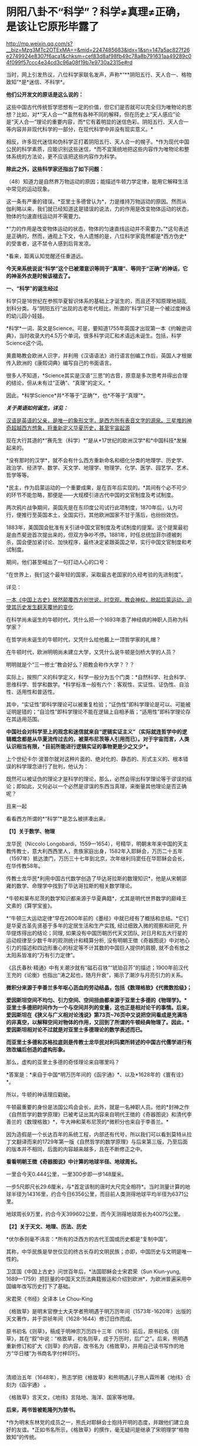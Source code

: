 * 阴阳八卦不“科学”？科学≠真理≠正确，是该让它原形毕露了

http://mp.weixin.qq.com/s?__biz=Mzg3MTc2OTExMA==&mid=2247485683&idx=1&sn=147a5ac827f26e2749924e8307f6aca1&chksm=cef83d8af98fb49c78a8b791631aa49289c04f099f57ccc4e34cd3c96a08f19b7e9730a2315e#rd



当时，网上引发热议，八位科学家联名发声，声称*“**阴阳五行、天人合一、格物致知”*是*迷信、不科学*。

*他们公开发文的原话是这么说的：*

这些中国古代传统哲学思想有一定的价值，但它们是否就可以完全归为唯物论的思想？比如，对*“天人合一”*虽然有各种不同的解释，但在历史上“天人感应”论是“天人合一”理论的重要内容，而*它有着明显的迷信色彩。阴阳五行、天人合一等内容并非现代科学的一部分，在现代科学中并没有现实意义。*

相反，许多现代迷信和伪科学正打着阴阳五行、天人合一的幌子。*作为现代中国公民的科学素质，应能识别这些迷信，*而不宜笼统地把这些内容作为唯物论和整体系统的方法论，更不应该把这些内容作为科学。

*除此之外，这些科学家还指出了如下问题： *

（48）知道力是自然界万物运动的原因；能描述牛顿力学定律，能用它解释生活中常见的运动现象。

这一条有严重的错误。*亚里士多德曾认为*，力是维持万物运动的原因。然而从伽利略以来，我们就已经知道这是错误的说法，力的作用是改变物体运动的状态，物体的匀速直线运动并不需要力。

*“力的作用是改变物体运动的状态，物体的匀速直线运动并不需要力。”*这句表述是正确的，然而，通观上下文，令人遗憾的是，八位科学家竟然都是*西方伪史*的受害者，这不禁令人感到后背发凉。

*看来，距离认知觉醒还任重道远。

*今天来系统说说“科学”这个已被潜意识等同于“真理”、等同于“正确”的神话，它的神圣外衣是时候该褪去了。*

[[./img/64-1.jpeg]]

*一、“科学”的诞生经过*

科学只是18世纪在参照华夏智识体系的基础上才诞生的，而且还不知原理地胡乱划科分类。与“阴阳五行”出现的古老年代相比，所谓的“科学”只是一个被过度神话的幼儿园小娃娃。

*科学*一词，英文是Science。可是，要知道1755年英国才出现第一本《约翰逊词典》，当时收录大约4.5万个单词，很多科学词汇和术语远未诞生。包括，科学Science这个词。

黄嘉略教会欧洲人识字，并利用《汉语语法》进行语言创编工作后，英国人才根据传入欧洲的《康熙词典》编写自己的书面语言。

很多人不知道，*Science其实是汉语“三思”的古音，原意是多次思考并得出合理的结论，但从未有过“正确”、“真理”的定义。*

因此，*科学Science*并*不等于“正确”*，也*不等于“真理”*。

*/关于英语如何诞生，详见：/*

[[https://mp.weixin.qq.com/s?__biz=Mzg3MTc2OTExMA==&mid=2247485366&idx=1&sn=47a48b117376fa66ad3c25b5ece4d4d6&chksm=cef832cff98fbbd9ffb4f5f8a41ccd99be2119978a5e2f851382e823d98f2f705e0d55849c8b&token=1937776967&lang=zh_CN&scene=21#wechat_redirect][汉语是英语的父亲，是唯一的象形文字，是西方所有表音文字的源泉。三星堆的神奇超越西方想象，将重新定义华夏历史，甚至宇宙起源]]

现在大行其道的*“赛先生（科学）*”是从*17世纪的欧洲汉学*和*中国科技*发展起来的。

*没有那时的汉学*，就不会有什么西方重新命名和细化分类的地理学、历史学、政治学、经济学、数学、天文学、地理学、物理学、化学、医学、园艺学、艺术、哲学等等。

*民主，作为启蒙运动的一个重要成果，是在百年后实现的。*其间有个必不可少的环节不能忽略，那便是------大规模引进古代中国的文官制度及考试制度。

两次鸦片战争期间，英国先是在东印度公司试行此项制度，1870年后，认为可行，便推行至英国本土，全国实行。其他欧洲国家不甘于落后，也纷纷效仿。

1883年，美国国会批准有关引进中国文官制度及考试制度的提案。这个提案最初是由杰斐逊首次提出来的，但双方争吵不停。1881年，时任总统加菲尔德被刺杀，国会便加紧讨论、加快程序，最终决定紧跟英国之举，实行中国文官制度和考试制度。

期间，他们甚至喊出了一句打动人心的口号：

“在世界上，我们这个最年轻的国家，采取最古老国家的久经考验的先进制度”。

详见：

[[https://mp.weixin.qq.com/s?__biz=Mzg3MTc2OTExMA==&mid=2247484333&idx=1&sn=59a36459c82da224be72748045a1b2f0&chksm=cef836d4f98fbfc289bfa0e1048b2a97c03655b741e8b75b89d2528343a46bc6b4678eb15cdd&token=1937776967&lang=zh_CN&scene=21#wechat_redirect][一本《中国上古史》居然颠覆西方创世说、时空观、教会神权，掀起启蒙运动，迫使其历史发生翻天覆地的变化]]

在科学尚未诞生的牛顿时代，凭什么把一个1693年患了神经病的神职人员称为科学家？

在哲学尚未诞生的牛顿时代，又凭什么给他戴上一顶哲学家的礼帽？

在牛顿时代，欧洲明明尚未建立大学，又凭什么说牛顿是剑桥大学的人员？

明明就是个“三一修士”教会好么？把教会称作大学？？？

实际上，按照广义的科学定义，科学一般分为五个门类：*自然科学、社会科学、思维科学、哲学和数学。*科学标准一般有六个：客观性、实证性、证伪性、自洽性、适用性和普适性。

其中，“实证性”即科学理论可以被重复检验；“证伪性”即科学理论是可以、可能被证明是错的；“自洽性”即科学理论不能在逻辑上自相矛盾；“适用性”即科学理论存在其适用范围。

*中国社会对科学至上的观念和迷信就来自“逻辑实证主义”（实际就连哲学中的逻辑概念都是从华夏流传过去的，被莱布尼茨等人引用而已）。对于宇宙而言，人类认识相当有限，*目前所能进行逻辑实证的事物更是少之又少*。*

上个世纪卡尔·波普尔就对这种片面的、绝对化的、静态的、形式主义的、根本错误的科学理念进行了批判，他认为：

既然可以被证伪的理论才是科学的理论，那么，必然会得出科学理论等于谬误的结论；即如此，又何必以一个必然是谬误的东西当真理，来衡量其他理论是否正确呢？

且来一起

看看西方所谓的*“科学”*是怎么被拼凑出来。

*【1】关于数学、物理*

龙华民（Niccolo
Longobardi，1559---1654），号精华，明朝末年来中国的天主教传教士，意大利西西里人，贵族家庭出身，1582年入耶稣会，万历二十五年（1597年）抵达澳门，万历三十七年到北京，次年继利玛窦任在华耶稣会会长，在华传教58年。

传教士龙华民*利用中国古代数学创造了毕达哥拉斯的数理知识*，他是从宋朝邵雍的数学、命理学中找到了毕达哥拉斯的相关数学理论。

*牛顿和莱布尼茨的数学知识都来源于华夏典籍*，尤其是明代世界数学的巅峰王文素的《算学宝鉴》。

*“牛顿三大运动定律”早在2600年前的《墨经》中就已经有了概括和总结。*它们是华夏古圣先贤基于多年的定居生活和生产实践,
经过细致入微的观察和研究, 升华提炼得出的结论；同理,
如果没有中国历朝历代天文团队,
对日月和五大行星的运动规律至少数千年的观测统计和精算分析,
没有明朝王徴《奇器图说》中对地心引力的描述和四边形重心的标定等不计其数的中国巨人提供的肩膀,
就不会有放之太阳系皆准的“万有引力定律”。

《吕氏春秋·精通》中有关潮汐就有“磁石召铁”“琥珀召芥”的描述；1900年前汉代王充的《论衡》也指出“涛之起也，随月升衰”，揭示了潮汐与月亮引力的关系。

*微积分来源于李善兰多年呕心沥血的劳动结晶，包括《数理格致》《代微数拾级》；*

*爱因斯坦空间不均匀、引力空间、空间扭曲都来源于亚里士多德的《物理学》。*亚里士多德把时间作为一个与空间并列的变量，这也正是相对论干的事情。后来，爱因斯坦在《狭义与广义相对论浅说》第73页~76页中又说把空间看成是充满场的非真空，以解释空间对物体的作用，又回到了所谓的牛顿经典物理了。因此，*爱因斯坦相对论不过就是对亚里士多德理论的数学表述而已。*

*而亚里士多德和苏格拉底则是传教士龙华民对利玛窦所转述的中国古代儒学进行有效改编后创造的虚构形象。*

那么，虚构的亚里士多德的奇怪理论来自哪里吗？

*答案是：*来自于中国*明万历年间的《函宇通》*、以及*1628年的《寰有诠》*。

所以，牛顿的神话理应戳破。

牛顿最重要的身份是法国公鸡会会长，此外，就是一名神职人员。他的*封神之作《自然哲学的数学原理》已被考证出其内容来自明代王徴的《奇器图说》和清代李善兰的《数理格致》*，牛大神和莱布尼茨的*微积分也来自于李善兰。*

因为造假是一个长达百年的系统工程，内部还有代号，所以我们可以看到莫特从拉丁文翻译而来的1729年第一版《自然哲学的数学原理》与后来第三版，乃至后面的版本并不相同，后面的内容越来越多，且在不断修正之中。

[[./img/64-2.jpeg]]

[[./img/64-3.jpeg]]

[[./img/64-4.jpeg]]

*看看明朝王徴《奇器图说》中计算的地球半径、地球周长。*

[[./img/64-5.jpeg]]

一里合今天0.444公里，一里300步即一步148厘米。

一步5尺即尺长29.6厘米，与*首定该制的唐时大尺完全相符*。当时测量计算的地球半径为14316里，约合今日6356公里，而目前人类测得地球平均半径为6371公里。

地球周长9万里，约合今天399602公里，而今天测得地球周长为40075公里。

*【2】关于天文、地理、历法、历史*

*伏尔泰则毫不讳言：*所有的泛西方的古代王国或历史都是“复制中国”。

其称，中华民族是举世仅见的终古长存的文明民族；亦即，中国历史与文明是唯一性的。

卫匡国《中国上古史》问世百年后，*法国耶稣会士宋君荣（Sun Kiun-yung,
1689---1759）把巨量的中国天文历法典籍搬运和介绍到欧洲*，为欧洲普遍采用中国编年改写历史打下了基础。

宋君荣《书经》全译本 Le Chou-King

[[./img/64-6.jpeg]]

《格致草》是明末官僚士大夫学者熊明遇于明万历年间（1573年-1620年）出版的天文著作，并于崇祯年间（1628-1644）修订旧作而成。

原书初名《则草》，稿成于明神宗万历四十三年（1615）前后，原书初名《则草》，其在“叙”中说：“格致草，初名则草，成于万历时，后广之”。后来，熊明遇重新修订和扩大《则草》的内容，改书名为《格致草》，并用自己读书写作的地方“华日楼”为书商名字付梓印行。

 

[[./img/64-7.jpeg]]

[[./img/64-8.jpeg]]

清顺治五年（1648年），熊志学把《格致草》和熊明遇儿子熊人霖所著《地纬》合刻为《函宇通》 。

《格致草》言天文，《地纬》言陆地、海洋、国家等地理。

*后来，两书皆被乾隆列为禁书。*

*作为明末东林党的成员之一，熊氏对耶稣会士抱持开明的态度，并跟他们建立良好的友谊。*正如书名所示，《格致草》的撰作，毫无疑问是继承了宋明理学“格物致知”的传统。

*《格致草》初版已遗失，在《函宇通》中亦被删改。*

《函宇通》的“叙”中说“今颇删削，取慎余阙文之意，且原版多佚矣”。

[[./img/64-9.jpeg]]

就是这样一本“格物致知”的书，被现代科学砖家认为“格物致知”不科学的书，却被传教士疯狂复制，疯狂改名，以致于出现了《空际格致》《乾坤体义》《天问略》等高度相似的西洋版本。

学界经常有人据此认为《格致草》的内容系抄自或参考自传教士著作。

这真是令人哭笑不得。

根据程碧波禁书《函宇通》与明朝科技及西方哲学逻辑学等来源研究的结论恰好相反：是所谓传教士的天文著作抄袭了《格致草》，或者至少抄袭了类似《格致草》的中国原著。《坤舆万国全图》中关于利玛窦的文字系伪造。

[[./img/64-10.jpeg]]

[[./img/64-11.jpeg]]

[[./img/64-12.jpeg]]

《格致草》不是一次成书，历经合刊，有过程，内容还与其他华夏典籍有知识上的承继，西洋书有吗？

*西洋书都是凭空出现的，而且年代比较晚是怎么回事？*

全靠把年代伪造到之前吗？

不仅如此，光伪造本书还不够，还得伪造作者吧？得伪造作者生平吧？有了作者还不够，还得伪造作者家庭吧？这些作者总不能每个都是孤儿，或者说从石头缝里蹦出来的吧？

伪造的作者还得有生活轨迹，有人生有交际，谈过恋爱没有？有没有孩子？有没有亲戚或朋友？

*什么？这些全都没有？？？！*

[[./img/64-13.jpeg]]

所以，小伙伴们请睁大眼睛，*西方造假时一个谎言往往需要无数个谎言去自圆其说，*仔细一瞧，可能到处洞，到处都漏风。

*那些凡是宣称西式百科全书天才，又没有朋友、没有家庭、没有留下画像、没有父母和孩子的，多半都有问题。*

*【3】关于哲学*

传教士龙华民将中国资料整合到“古代神智”这个类别当中，证明苏格拉底的“一元论”与中国哲学是同源。而后，*利用宋明理学移花接木，来给所谓的古希腊先贤作注解，“复原”了所谓的古希腊哲学。*

龙华民认为毕达哥拉斯在哲学上继承了索罗亚斯德，有意思的是，那个时代，伏羲在西方有一个代称，恰好就是“索罗亚斯德”。

莱布尼茨有个学生，名叫*克里斯蒂安·沃尔夫*（Christian
Wolff，1679-1754，德国博学家、法学家、数学家、启蒙哲学家）是第一位使用德语表述哲学思想的人。

*沃尔夫本人曾明确表示，其哲学思想来自于中国，但也因此被驱逐出境。*

康德其实就是沃尔夫的再传弟子，只是此人站在了种族主义的立场上，故意给中国哲学戴上了一顶所谓古希腊的帽子。

尼采曾经嘲笑康德，说其是德国乡下孔尼斯堡的一位“中国佬”，还透露了他盗取中国哲学、并将西方哲学的中国源头改头换面、伪装成古希腊这一历史事实。

英国哲学杂志总编科恩在谈到这一问题时十分诧异，他惊讶地表示：

/竟然没有人质疑苏格拉底的存在，苏格拉底留下任何书面记录了吗？有留下类似《易经》《道德经》这样包括许多哲学思想的著作或文献吗？/

 

*【4】关于医学*

*明朝时，欧洲根本就没有医学，也不可能诞生像样的医学。*

众所周知，当时的欧洲，城乡臭气熏天，死尸满地乱扔；王公贵族们终身不洗澡不洗脸不洗手，随地大小便。关于这方面，不再赘言。

按照现行西方史，意大利、法国是当时欧洲最先进、最发达的国家。

我们从《明清之际西方传教士汉籍丛刊》和艾儒略《职方外纪》等书里来管中窥豹。

艾儒略在《职方外纪》中如此记录当时法国的医学：

是国（拂郎察，即法国）之王，天主特赐宠异。自古迄今之主，皆赐一神，能以手抚人疬疮，应手而愈，至今其王每岁一日疗人。

/法国人靠国王手摸治病，但是，国王每年只坐诊一天。/

*意大利的医学是这样的：*

......又有沸泉，有温泉，沸泉......温泉，女子或浴或饮，不生育者，育；能育者，多乳......又有地出火，四周皆小山，山洞甚多，入内皆可疗病，又各主一疾，如欲得汗者，入某洞则汗至；欲除湿者，入某洞则湿去。因有百洞，遂名曰一百所。

意大利人*靠钻进不同的山洞治疗不同的疾病*，*靠喝温泉水治疗不孕不育。*

[[./img/64-14.jpeg]]

再看传教士们伙同内应“翻译”出来的欧洲解剖学著作，也是地地道道抄袭中国著作的产物。

*为什么？*

*因为李之藻这个东林党人、耶稣会会士在《人身图说》中通篇使用中医穴位名称来描述人身各部位，而且进行穴位治疗、切脉诊治。*

极西*高一志*撰，虞城*杨天精*、河东*卫斗枢、段衮、韩霖较*”的《齐家西学》说：

三家（笔者注，指法律、医学、格物穷理之学）者，乃西学之大端也......其二家谓之修疾治命之学......故吾*泰西古俗，医有公学*，诸名士释古医之遗经，发明人性之本原，*辨外体百肢之殊，内脏诸情之验*，及万病之所以然，而因设其所当用之药方，亦大约六年中，*师教弟子以切脉及疗治之法*，后严考试，而非领考司之命，不得擅行医也。

*看看，高一志怎么说的？*

他说，欧洲办了很多的医学院，学制6年，学生需要学习很多的医书，通过考试之后才能从业。在这六年时间里，学生主要学一些什么呢？

*原来是：**切脉及疗治之法。*

*而传教士艾儒略证实了这一点。*

JD徒李九标在记录艾儒略言论的《口铎日抄》中说：

先生（艾儒略）曰：“......何异医者按脉治病，以手印手，冀得其症而疗之。”

*啧啧，西方都学会诊脉了，现在却反过来说国医不科学？？？*

[[./img/64-15.jpeg]]

*又如：*

至太阳（穴）又分为二肢......上至凤池（穴）......一下行至舌底及缺盆（穴），一升上于头厚皮及天庭（穴）之缝......并兰台（穴）、廷尉（穴）......西师云：如头疼及太阳（穴）痛，须于印堂（穴）血络即太阳血络开血即愈，屡试有验。

*这个李之藻为了讨好传教士，竟然在《人身图说》中把中医的穴位名称都用了一个遍，也难怪事成之后，还获得了教会颁发的奖励。*

最有意思的是，*《人身图说》明面上是本有关“解剖学”的书，但是邓玉函等人动起手来，一发不可收拾，一不小心就抄下了全套的中医治疗方法。*

*还是完成任务、交差要紧，管他那么多干嘛？*

*《人身图说》中的人体构造图(部分)*

[[./img/64-16.jpeg]]

所以，咱们有幸看到了“欧洲人治病”的如下记述：

若乳发肿毒，当于其左右旁及下分打火罐以散之。

环跳穴，系骨节凑合之处。受病，宜贴风痛膏，或打火罐，或九龙雷火针。

用大白话来说，就是如果乳F发肿毒，就在乳F的左右旁及下面分别打火罐；环跳穴是骨节凑合之处，如果病了，适合贴风痛膏，或者打火罐，或采用九龙雷火针。

瞧瞧，穴位、火罐、膏药、九龙雷火针，中医的十八般武艺在所谓的西方医学书籍里尽数上场了。

*只要不是睁眼瞎，都知道这是地道的国产货。*

*原来，在来华耶稣会士笔下，当时欧洲的“西医”，是靠“以手印手”切脉诊断病情的啊。*

 

*【5】关于经济学*

人类最早的、有系统的经济学著作是《管子》，这是先秦时期政治家治国、平天下的大经大法。

作为过去几千年来的世界经济中心，中国传统的经济思想服从于和谐、有序之“道”，因而是：

 

*自然秩序（自然哲学） + 社会主义 + 自由经济*

（详见孟晓路《周礼》、李学俊《中国古代的社会主义》）

 

司马迁偏重于自由经济，他的《平准书》和《货殖列传》涵盖了亚当斯密经济理论的绝大部分范畴，如价值规律和自由放任等。

关于亚当斯密的学说是否来自司马迁，国外虽长期争论，但一致认同的是，亚当斯密继承和发扬了重农学派，而重农学派则是铁定撷取自中国传统的经济思想，重农学派的领袖魁奈还被称为“欧洲孔夫子”。

《中国哲学家孔子》1687年拉丁文版孔子像，伦敦大学亚非学院图书馆藏

[[./img/64-17.jpeg]]

在《路易十四时代》《论世界各国的风俗和精神》等作品中，伏尔泰对中国作了大量的记述与评论。在伏尔泰的笔下，“孔子”和“儒学”是两个出现频率最高的词。他把中国人视为世界上最明智和最开化的文明民族。伏尔泰有一段著名的话：“欧洲王公及商人们发现东方，追求的只是财富，而哲学家在东方发现了一个新的精神和物质的世界。” 

*【6】关于艺术、园艺、工艺、美术等*

欧洲工艺就是从仿制（山寨）中国产品起步，开始掌握生产流程和工艺美术的。在此过程中，西方逐步学会了文艺、园艺、茶艺和工艺等内容。

而世人熟知的工业革命（18世纪下半期发生），正是从上述条件下发生的。不但如此，甚至连瓦特的蒸汽机都是从中国文献中抄过去、再加以改进的。

*【7】关于农学*

*欧洲有水稻、黍、稷之类的农作物吗？*

显然是没有的。

可是，在徐光启的*《泰西水法》*中，在介绍制作“龙尾车”方法时，还出现了诸如篾、桐油等等欧洲从来没有的材料。

*欧洲不产竹子、桐油树，何来篾、桐油？*

[[./img/64-18.jpeg]]

在介绍制作“玉衡车”方法时宣称“梁居水中，其木必榆”，又出现了诸如榆树等欧洲从来没有的材料。如此等等，不一而足，《泰西水法》出现了许多只有中国才出产的植物和动物。

即便是“龙尾车”“玉衡车”之类的名称，也是独具中国特色。最有趣的是其中关于“龙尾车”一名的介绍：

《龙尾车记曰》：......龙尾者，水象也，象水之宛委而上升也。

难道欧洲也有与中国一样的龙文化、一样的龙形象？

[[./img/64-19.jpeg]]

 

*【8】关于科学院*

中国文献里的这些科技知识，是*法兰西学院*和*英国皇家学会*建立的*唯一基础。*物理学家罗伯特·胡克（当时与牛顿齐名，后来闹掰的那位）曾呼吁各方打开来自中国的知识王国。1767年，英国皇家学会为了感谢罗伯特·胡克拿出法国传教士宋君荣（Gaubil，Antoine，1689-1759）遗留的宝贵中国资料来分享，特别授予他荣誉会员。

明清之际，参照华夏典籍伪造的西方各类书籍不下万余之册，从《易经》《农书》《天工开物》《泰西水法》《永乐大典》《数理格致》《奇器图说》，到《长物志》《园冶》《格致草》《函宇通》等等，不胜枚举。

[[./img/64-20.jpeg]]

*【9】*

*西方传教士在抄袭华夏科技典籍时，抄错作业的地方比比皆是*

*文行先生：*牛顿竟然在不知道无穷小的概念的基础上创立了微积分，其案例则是莫名其妙地运用了幂函数。

*程碧波：*牛顿对“几何”概念的内涵（给定一个小量，对大量进行测量，其值就是几何。但西方人都认为是图形）是全然不知的，因此，牛顿的有关论述也是前后矛盾，云山雾罩。他对微积分的证明过程也十分神奇，为了凑消失量，人为的规定x微增量与y微增量是同比例增长或减少的且是1/2，来路不明，消失也不明。反正最后，就是证明了无穷小量没有了。

《自然哲学的数学原理》书中*到处是“几何”*的中国典籍的用法，*但是对“几何”概念的解释却牛头不对马嘴，*这正是其抄袭自中国典籍的特征之一。

牛顿在《自然哲学的数学原理》序言中说：“由于匠人们的工作不十分精确，于是力学便这样从几何学中分离出来，那些相当精确的即称为几何学，而不那么精确的即称为力学。

牛顿*不懂“几何”*的含义，所以他在《自然哲学的数学原理》中出现了大量循环定义。循环定义，是牛顿倍受批评的内容之一。

而*“几何”*在华夏典籍中却解释得非常清楚，就是用选定刻度来度量数值。

“几”在中国古文就是有刻度的测量工具。

“‘某量可以被更小的某度来整除，此量即为大几何，此度即为小几何。若不能整除，就“不为大几何内小几何也'，换言之，就不叫几何”。

因此，*“几何”的数值一定是最小刻度的整数倍。*当然，若某刻度不是最小刻度，则当然能出测量出以某刻度为单位的非整数值。

因此，在华夏典籍中，*“几何”与图形并无必然关系，它强调的是如何测量以及不同测量刻度下的度数值。*

“几何”可以用在图形测量上，也可用在质量、密度、力等任何对象的刻度测量上，*其测量的核心，就是“刻度”。*

*而“几何”的以上刻度测度概念，正是微积分的核心。*

《自然哲学的数学原理》到处都提到“几何”，并且其“几何”到处都有中国版典籍对“几何”的用法，但*牛顿每到解释“几何”是什么时，就完全错误。*

*这是牛顿微积分乃至现代微积分的错误理解所在。*

美国罗密士抄袭李善兰《代微积拾级》的著作《Elements of Analytical
Geometry and of the Differential and Integral
Calculus》同样对“几何”理解错误，*罗密士版本把“几何”错误理解为“图形”了。*

*《数理格致》与牛顿《原理》相比较，还会发现：*

《数理格致》的定义翻译为现代文为：“物质的测量值，是以疏密和大小的乘积作为刻度（测度）来测量的数值”。

牛顿的实质定义是：“物质的量就是物质的测量值，可由密度和体积共同求出”。多了一个画蛇添足“物质的量就是物质的测量值”，以及少了“密度和体积之乘积作为刻度”的测量手段的几何阐述。

两相对比，*中国《数理格致》的定义是精准的，而牛顿的定义则是错误的。*

在对时间的理解上，翻译华夏典籍的/西洋人没有办法解释不同运动下怎么用运动数值来衡量时间，/所以设定与运动并列的时间变量，并给时间组成变量设定“有两端而无中间”的奇怪性质，这大概来自钟表“滴答”的声音，以及对无穷小的不理解吧。

*这是因为当时他们并不掌握对多种运动求上元积年的大衍求一术。*

西洋人设定与运动并列的时间变量，而缺乏计算时间变量的方法，所以对于不能直接对时的两个系统，他们就没法讨论两个系统的时间异同。

[[./img/64-21.jpeg]]

*这就是在建立在抄袭基础上、还因错误理解华夏知识而错误百出的所谓“科学”，咱们挺直了腰杆说话，还有必要神话它吗？*

*“科学（Science）”*这位“赛先生”解释不了古老的文明内涵“阴阳五行”，就说认定它不存在，没有现代科学意义，显得十分可笑。

这种情况有点类似于一个三岁孩童指着一个仙气飘飘的银髯老者说：“你说的话我听不懂！所以，你这个人不存在，没有意义！”

*研究现代科学专家们不妨看看，你们眼中的“科学大神”、“科学的祖师爷”都在拼命学习《易经》这门古老的学问呢！*

*所谓阴阳、所谓五行，都是来源于《易经》。*

他们趋之若鹜，巴不得学好以后，改个名字就变成自己的学说，从而名震寰宇，千古留名。

耶稣会会士卫匡国（Martino
Martini，1614-1661）所著《中国历史十卷》又称《中国上古史》，1658年首版于慕尼黑，4开本，共362页，*这本书是最早向欧洲介绍《易经》及其卦图的书，*其第一卷“SINICE
HISTORIE LIBER
PRIMUS”（第11-31页）中关于《易经》的描述，书中详细介绍了太极八卦演化过程。

[[./img/64-22.jpeg]]

清初，首批来华的法国传教士白晋（Joachim
Bouvet，1656---1730年，又作白进，数学家，著《古今敬天鉴》《康熙帝传》《中国现状》），与康熙朝另一法国传教士索隐派的傅圣泽（Jean-Francois
Foucquet,1665-1741，一说1663-1739，1699年来华，1720年返回欧洲，在中国生活21年）一起被康熙招入宫中研究《易经》。

*此二人有共识，并讲过这样的话：*

1、中国古代文献包含神圣智慧和神启预言，只有通过他们才能重建西方的古代历史；

2、古代中国属于整个早期人类社会，是普世性的，是宇宙终级知识的来源。《易经》卦爻的发明者伏羲这是那些古希腊圣贤的原型；

3、确切地说，伏羲在古埃及和古希腊被称作赫尔墨斯，在希腊化的压力山大被称作托特，而在希伯来被称作以诺。《易经》和伏羲的神性智慧幸存了下来，并且为毕达哥拉斯、苏格拉底和柏拉图主义所分享。

白晋很早就开始对中国文化的研究，1697年返回法国，在巴黎做讲演时说：

“《易经》这本书蕴含了中国君主政体的第一个创造者和中国第一位哲学家伏羲的（哲学）原理。”

*英国著名学者李约瑟认为，“二进制”是莱布尼茨在中国《周易》的启示下完成的。*

据说莱布尼茨在声名鹊起后，曾经一度变得非常自负。当他从一位到过中国的传教士那里，看到了太极阴阳八卦图、《河图洛书》的拉丁文译本后，顿时惊得目瞪口呆，说不出话来。激动之余，他将自己微积分的书扔进了身边的纸篓，众人不解，他便提笔疾书：这是一个宇宙最高奥秘！

他放下了傲气，如痴如醉地研读中国文化和哲学著作，还曾致信给清朝的康熙皇帝，提议在北京也创立一家科学院，并赠送给康熙一个计算器模型。*甚至托传教士朋友向康熙皇帝申请加入中国籍，*只是自恃国势强盛的大清皇帝康熙，并不肯屈尊降贵地接纳这个化外之邦的“蛮夷”，因而也就没有遂其意愿。莱布尼茨给太极阴阳八卦起了个西洋名字叫“辩证法”,后来他又著书专门叙述，并且系统性地阐发二进位制，因而名声大振成为数学泰斗。

这些神奇的故事，*至今保存在德国翰诺岱图书馆内，*但是有些偏向西方的学者是看不见的。

其实，中国也有其他学者进行了详细考证。

/*胡阳、李长铎的著作《莱布尼茨－二进制与伏羲八卦图考》就给出了比较可信的材料，表明莱布尼茨的二进制至少在某种程度上受到了八卦图的启发。*/

黑格尔去巴黎向汉学家雷慕莎学习《道德经》，黑格尔做了一本中国哲学笔记。黑格尔曾指控一个朋友所发表的文章，剽窃抄袭自己这本中国哲学笔记，但可笑的是，他所谓的哲学著作，不但体系、概念，就连名词，都是全部套用《道德经》，比如“有”和“无”的概念。而他却反过来说，老子是巫术、中国没有思辨哲学。

瑞士心理学家荣格则认为，《易经》才是一本充满了智慧的书。

...... 

看到了吗？

*科学上所谓的“辨证法”来自于莱布尼茨把“太极阴阳八卦”的改名，计算机的二进制也受到了八卦的启发。*

*这都是有据可考的。*

可是，这些科学家还在否定这些朴素的真理，岂不是有点可笑？

看到这里，肯定有小伙伴会心生疑惑，历史上的这些人为什么会入教呢？如果是入教有什么好处，得了好处再离教不行吗？

首先，入教是真有好处的，而且是利诱。不过，一旦入教，想要逃离，还真的不行。

*耶稣会不是一个简单的宗教组织，在欧洲，它可是神权统治者，是拥有军队、有执法权、宗教裁判权、有收取税收权的政治组织，只是披上了宗教的外衣而已。*

Jesuits英文释义为：耶稣会、耶稣会士；而Jesuit
释义为： 耶稣会信徒、阴险的人、间谍。

可见，在英语里，耶稣会信徒、阴险的人、间谍是一回事。

因此，真实的耶稣会、耶稣会士，都不是那么简单的。

他们蛊惑人心的途径是：利诱目标入教，然后以教规教义控制教徒，为其所用。在此过程中，威逼利诱，恩威并施，凡入教者必死心塌地，根本没有叛教的机会。

明朝中后期，大约一两银子等于一千文铜钱。普通工匠、小吏，每月收入大概在100-150文钱之间（真的比宋朝少了好多，只相当于宋朝许多百姓一天的收入）。

王丰肃雇请入会教徒蔡思命为秘书，代为处理文字信函、接待文人雅士，每月包吃包住，发放工资百文。与蔡思命一起为王丰肃效力的厨师王玉明，则每月得工钱一百二十文。

由此可见，*一年下来也不过一两二钱银子。*

但是，耶稣会在传教时，乃是携巨资而来，*凡入教者，普通百姓就发三两银子。*

能不心动么？

但是，天下从来没有白白掉下馅饼的事情。入教后，必须发誓效忠教会，必须填写一家人的出生日期。谁敢背叛教会，耶稣会士会用咒术让他全家死绝。

就算不信这个咒术，但凭借着耶稣会士靠贿赂与东林党人、一众大臣建立起来的牢固关系，普通教徒能不怕吗？

*普通教徒如此对待，那对于身居高位的朝臣呢？*

那就得特殊对待，派人专门跟随左右了。

在《口铎日抄》中，耶稣会士艾儒略明确告诉中国信徒，耶稣会有这样的“组织纪律”：

入会后，须各守规，又使一人密察其过，无论大者不敢逾闲。即一言一动，稍违理道，便不容隐。

每一名教徒，都被耶稣会安排的人秘密监视着，即人盯人。那些身份普通的中国教徒，人人都被别人暗中监视着，每个人也领受了暗中监视他人的任务。

由于徐光启、李之藻是高级官员，所以由耶稣会士亲自昼夜陪同。时时刻刻都有一股神秘的力量在提醒、督促每一名教徒在精神上绝对服从“天主”：

/夫天主之恩若此，子等宜何如爱慕图报，以无负主恩者乎？......凡一身之上至头目，下迨手足，有敢不遵循规诫，而违背主命者乎？......悉翕合上主之心，乃可已。/

稍稍梳理一下徐光启的著作，我们就能发现，在很长一段时间里，*无论是徐光启在京做官，屯田天津，回乡闲居的时候，始终至少有一位耶稣会士“陪同”在徐光启的身边。*

*李之藻自然也享受着这样的待遇。*

其子李次虨在《名理探序》中说：

惟忆曩侍先大夫，日聆泰西诸贤昭事之学......先大夫自晤利（玛窦）先生京邸，嗣后宦辙所之，必日偕西贤切劘扬扢。

李次虨说，自从李之藻加入耶稣会之后，*无论李之藻到哪里，都有耶稣会士陪伴而行，*因此，他自小就天天见到耶稣会士。

......

*好了，说完了西方所谓“科学”产生的真相，接下来，让我们回归到华夏道统的天道思维模式来看看什么是阴阳、什么是五行八卦，以及太极图是怎么来的吧！*

阴阳是自然界中最直观、最普遍的客观现象，比如白天为阳、夜晚为阴。

由此，引申出来，动则为阳，静则为阴，其他的还有高矮、胖瘦、公母、刚柔、生死、兴衰、春秋、夏冬、加减、乘除诸如此类等等，取象比类，发展成为一个相对的概念。

万事万物往往都具有两面性，所以将之归纳总结为阴与阳。

如前所述，据考证，二进制便来源于阴阳，阴为0，阳为1，太极生两仪，两仪生四象，四象生八卦...... 

[[./img/64-23.jpeg]]

二进制中：阴＝0，阳＝1。

00代表老阴，01代表少阳，10代表少阴，11代表老阳，所对应的分别是坤、艮、坎、巽；

四象升级进阶成八进制，则是000（太阴），001，010，011，100，101，110，111（太阳）；分别对应坤、艮、坎、巽、震、离、兑、乾。

[[./img/64-24.jpeg]]

[[./img/64-25.jpeg]]

其中，坤、乾相综，相当于计算机二进制之中的取反运算；

坎离相综，相当于二进制之中的异或运算；

艮震相错、巽兑相错，相当于数学中的镜相旋转。

[[./img/64-26.jpeg]]

将上述八进制数两两组合，就组合进阶成了六十四进制，即《易经》中所称六十四卦。六十四卦的各爻变化，总计囊括了4096种可能，包含了自然界中最为常见的各种现象和哲学规律。

[[./img/64-27.jpeg]]

华夏先祖在此基础上经过长期实践和总结，形成了*中医基础理论*

（迄今为止，西医尚未诞生任何一种基础理论，所借助者唯有物理、化学、生物学发展带来的技术而已，但这些技术并非属于医学自身的理论）

。

*这便是古人常说的易医同源。*

五行是源于天文的正弦规律，若以X轴为时间，Y轴为纬度，则太阳在地球上投影的运行轨迹就是正弦曲线。

[[./img/64-28.jpeg]]

如果将六十四卦象按照一定的次序排列成一个方阵，就会惊异地发现，阴阳两爻的位置变化恰好形成了一条类似DNA的正弦曲线；

[[./img/64-29.jpeg]]

如果将六十四卦分布于三维的空间坐标系中，其构成的立体图形与石墨的结构几乎完全一致，揭示了*生命的基本元素“碳”*（最稳定的元素）与天象之间的密切关系。

[[./img/64-30.jpeg]]

*何谓【卦】？*

把“卦”字拆开来看，左边是*“圭”*，代表冬至、春分、夏至、秋分，四个投影点；

右边是*“卜”*，代表标杆，古称“表”。

[[./img/64-31.jpeg]]

[[./img/64-32.jpeg]]

北京古观象台圭表

[[./img/64-33.jpeg]]

来个大的

[[./img/64-34.jpeg]]

经过长期观测，古人得知一天中表影在正午最短，一年内夏至日正午，烈日高照，表影最短；冬至日正午，煦阳斜射，表影则最长。

[[./img/64-35.jpeg]]

连续两次测得表影的最短值，这两次最短值相隔的天数，就是一年的时间长度，难怪古人早就知道一年等于365天多的数值。

*《周礼.地官.大司徒》：*

“以土圭之法测土深、正日影以求地中。日南则景（影）短，多暑；日北则景长，多寒；日东侧景夕，多风；日西则景朝，多阴。”

*《易·说卦》：*

“观变于阴阳而立卦。”

天文观测上先在一个圆（即一年形成的循环之圆上）确定*“二分二至”*点（从这里就能看出等分数学和圆有多么重要了）

[[./img/64-36.jpeg]]

[[./img/64-37.jpeg]]

[[./img/64-38.jpeg]]

[[./img/64-39.jpeg]]

从圭表测影的角度观测和记录便是如下所示：

[[./img/64-40.jpeg]]

古人定时把每天太阳阴影记录下来，按阴影长度，做成标竿，一年后，选取十二标竿，排列成下图。

[[./img/64-41.jpeg]]

[[./img/64-42.jpeg]]

把投影线延长到圆边，并用阴阳两色表示，左边内阴外阳，右边内阳外阴。

将冬至和夏至作为中线，根据四季变化，从新排列。

按阴阳两色边界，画出弧线。

[[./img/64-43.jpeg]]

[[./img/64-44.jpeg]]

[[./img/64-45.jpeg]]

[[./img/64-46.jpeg]]

[[./img/64-47.jpeg]]

此图，与古籍中常见的“太极图”已经基本一致了。

在图上，每两支“影筹”之间，都有14日的观测数据空置。如果将这些数据全部补齐，直观地展示出全年365日的阴、阳消长状况，就能够得到全年的“阴阳太极图”。

太，指大到不能再大的“最大”;极，指多到不能再有的“最多”。

[[./img/64-48.jpeg]]

再进一步提炼，“先天八卦图”从圭表测日影活动中便呼之欲出了

[[./img/64-49.jpeg]]

[[./img/64-50.jpeg]]

先天八卦太极图

[[./img/64-51.jpeg]]

 

*看看，这是来源于天文观测和数学建立的模型，哪里不科学了？*

*实际上，圭表测影的历史、华夏天文观测的历史远远超过5000年，在万年前就已经开始了。*

《山海经·大荒经》里东西七对“日月出入之山”和“连山历”有着密切联系。

[[./img/64-52.jpeg]]

贾湖遗址里出土的鹤嘴形状的神秘器物，其实与圭表测影有关

[[./img/64-53.jpeg]]

原始圭表观测二分二至图

[[./img/64-54.jpeg]]

 

综上所述，

明朝末年，由于东林党、资本势力与耶稣会、洋人内外勾结，致使中国国力严重衰退，满清乘虚而入，捡了个皮夹子，并对世界上最古老的文明进行了无情地篡改、阉割、破坏和损毁、焚烧，彻底葬送了华夏几千年来奠定的科技基础和有生力量。

据不完全统计，在这个过程中，*至少有一千多万册国家档案被毁，上百万册书籍消失，数百万学子惨遭荼毒，*致使中华民族遭受了前所未有的灾难和屈辱。

时至今日，那个时代产生的后遗症尚未完全消除，国民精神仍未直起腰身。不少人文化上缺乏自信，思想上逢洋必尊，盲目西化，对历史一知半解，忘记了优秀的文化传统，甚至把“科学”当成了神圣不可侵犯的权威。

***关注我，关注《昆羽继圣》，关注文史科普与生活资讯，发现一个不一样而有趣的世界*** 

[[./img/64-55.jpeg]]

 

 

 

